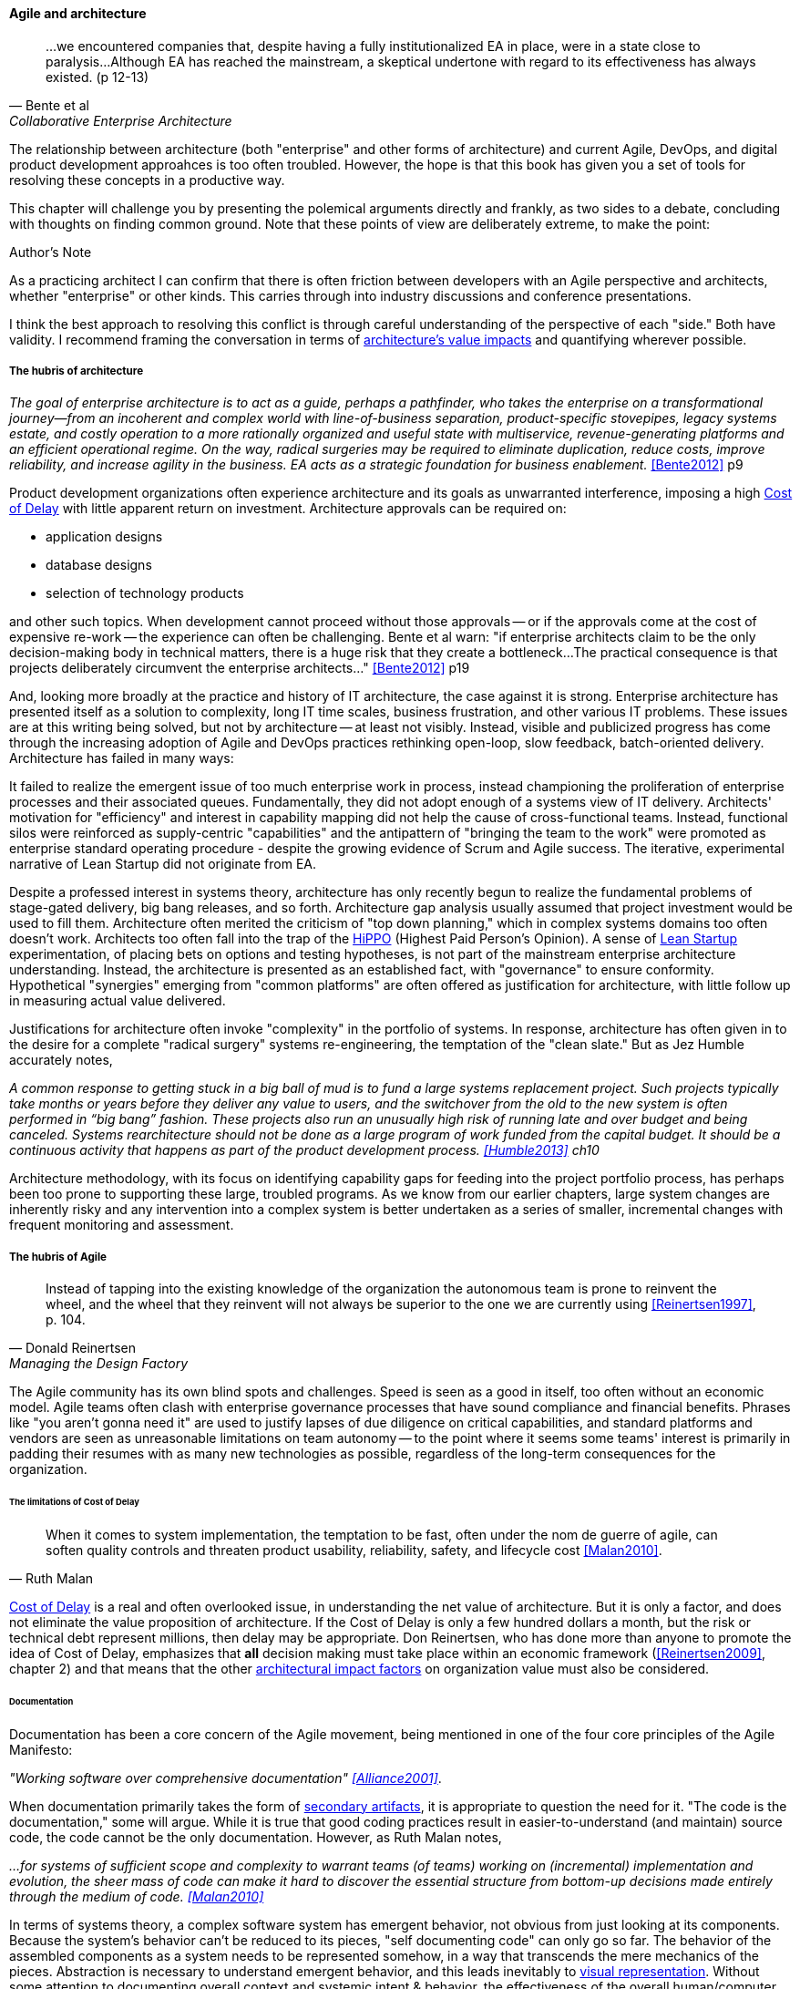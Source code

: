 ==== Agile and architecture
[quote, Bente et al, Collaborative Enterprise Architecture]
...we encountered companies that, despite having a fully institutionalized EA in place, were in a state close to paralysis...Although EA has reached the mainstream, a skeptical undertone with regard to its effectiveness has always existed. (p 12-13)

The relationship between architecture (both "enterprise" and other forms of architecture) and current Agile, DevOps, and digital product development approahces is too often troubled. However, the hope is that this book has given you a set of tools for resolving these concepts in a productive way.

This chapter will challenge you by presenting the polemical arguments directly and frankly, as two sides to a debate, concluding with thoughts on finding common ground. Note that these points of view are deliberately extreme, to make the point:

.Author's Note
****
As a practicing architect I can confirm that there is often friction between developers with an Agile perspective and architects, whether "enterprise" or other kinds. This carries through into industry discussions and conference presentations.

I think the best approach to resolving this conflict is through careful understanding of the perspective of each "side." Both have validity. I recommend framing the conversation in terms of xref:arch-impacts[architecture's value impacts] and quantifying wherever possible.
****

===== The hubris of architecture
_The goal of enterprise architecture is to act as a guide, perhaps a pathfinder, who takes the enterprise on a transformational journey—from an incoherent and complex world with line-of-business separation, product-specific stovepipes, legacy systems estate, and costly operation to a more rationally organized and useful state with multiservice, revenue-generating platforms and an efficient operational regime. On the way, radical surgeries may be required to eliminate duplication, reduce costs, improve reliability, and increase agility in the business. EA acts as a strategic foundation for business enablement._ <<Bente2012>> p9

Product development organizations often experience architecture and its goals as unwarranted interference, imposing a high xref:cost-of-delay[Cost of Delay] with little apparent return on investment. Architecture approvals can be required on:

* application designs
* database designs
* selection of technology products

and other such topics. When development cannot proceed without those approvals -- or if the approvals come at the cost of expensive re-work -- the experience can often be challenging. Bente et al warn: "if enterprise architects claim to be the only decision-making body in technical matters, there is a huge risk that they create a bottleneck...The practical consequence is that projects deliberately circumvent the enterprise architects..." <<Bente2012>> p19

And, looking more broadly at the practice and history of IT architecture, the case against it is strong. Enterprise architecture has presented itself as a solution to complexity, long IT time scales, business frustration, and other various IT problems. These issues are at this writing being solved, but not by architecture -- at least not visibly. Instead, visible and publicized progress has come through the increasing adoption of Agile and DevOps practices rethinking open-loop, slow feedback, batch-oriented delivery. Architecture has failed in many ways:

It failed to realize the emergent issue of too much enterprise work in process, instead championing the proliferation of enterprise processes and their associated queues. Fundamentally, they did not adopt enough of a systems view of IT delivery. Architects' motivation for "efficiency" and interest in capability mapping did not help the cause of cross-functional teams. Instead, functional silos were reinforced as supply-centric "capabilities" and the antipattern of "bringing the team to the work" were promoted as enterprise standard operating procedure - despite the growing evidence of Scrum and Agile success. The iterative, experimental narrative of Lean Startup did not originate from EA.

Despite a professed interest in systems theory, architecture has only recently begun to realize the fundamental problems of stage-gated delivery, big bang releases, and so forth. Architecture gap analysis usually assumed that project investment would be used to fill them. Architecture often merited the criticism of "top down planning," which in complex systems domains too often doesn't work. Architects too often fall into the trap of the  xref:HIPPO[HiPPO] (Highest Paid Person's Opinion). A sense of xref:lean-startup[Lean Startup] experimentation, of placing bets on options and testing hypotheses, is not part of the mainstream enterprise architecture understanding. Instead, the architecture is presented as an established fact, with "governance" to ensure conformity. Hypothetical "synergies" emerging from "common platforms" are often offered as justification for architecture, with little follow up in measuring actual value delivered.

anchor:large-arch-xform-risk[]

Justifications for architecture often invoke "complexity" in the portfolio of systems. In response, architecture has often given in to the desire for a  complete "radical surgery" systems re-engineering, the temptation of the "clean slate." But as Jez Humble accurately notes,

_A common response to getting stuck in a big ball of mud is to fund a large systems replacement project. Such projects typically take months or years before they deliver any value to users, and the switchover from the old to the new system is often performed in “big bang” fashion. These projects also run an unusually high risk of running late and over budget and being canceled. Systems rearchitecture should not be done as a large program of work funded from the capital budget. It should be a continuous activity that happens as part of the product development process. <<Humble2013>> ch10_

Architecture methodology, with its focus on identifying capability gaps for feeding into the project portfolio process, has perhaps been too prone to supporting these large, troubled programs. As we know from our earlier chapters, large system changes are inherently risky and any intervention into a complex system is better undertaken as a series of smaller, incremental changes with frequent monitoring and assessment.

===== The hubris of Agile
[quote, Donald Reinertsen, Managing the Design Factory]
Instead of tapping into the existing knowledge of the organization the autonomous team is prone to reinvent the wheel, and the wheel that they reinvent will not always be superior to the one we are currently using <<Reinertsen1997>>, p. 104.

The Agile community has its own blind spots and challenges. Speed is seen as a good in itself, too often without an economic model. Agile teams often clash with enterprise governance processes that have sound compliance and financial benefits. Phrases like "you aren't gonna need it" are used to justify lapses of due diligence on critical capabilities, and standard platforms and vendors are seen as unreasonable limitations on team autonomy -- to the point where it seems some teams' interest is primarily in padding their resumes with as many new technologies as possible, regardless of the long-term consequences for the organization.

====== The limitations of Cost of Delay
[quote, Ruth Malan]
When it  comes to system implementation, the temptation to be  fast, often under the nom de guerre of agile, can soften  quality controls and threaten product usability, reliability, safety, and lifecycle cost <<Malan2010>>.

xref:cost-of-delay[Cost of Delay] is a real and often overlooked issue, in understanding the net value of architecture. But it is only a factor, and does not eliminate the value proposition of architecture. If the Cost of Delay is only a few hundred dollars a month, but the risk or technical debt represent millions, then delay may be appropriate. Don Reinertsen, who has done more than anyone to promote the idea of Cost of Delay, emphasizes that *all* decision making must take place within an economic framework (<<Reinertsen2009>>, chapter 2) and that means that the other xref:arch-impacts[architectural impact factors] on organization value must also be considered.

anchor:agile-doc-gap[]

====== Documentation

Documentation has been a core concern of the Agile movement, being mentioned in one of the four core principles of the Agile Manifesto:

_"Working software over comprehensive documentation" <<Alliance2001>>_.

When documentation primarily takes the form of xref:secondary-artifacts[secondary artifacts], it is appropriate to question the need for it. "The code is the documentation," some will argue. While it is true that good coding practices result in easier-to-understand (and maintain) source code, the code cannot be the only documentation. However, as Ruth Malan notes,

_...for systems of sufficient scope and complexity to warrant teams (of teams) working on (incremental) implementation and evolution, the sheer mass of code can make it hard to discover the essential structure from bottom-up decisions made entirely through the medium of code. <<Malan2010>>_

In terms of systems theory, a complex software system has emergent behavior, not obvious from just looking at its components. Because the system's behavior can't be reduced to its pieces, "self documenting code" can only go so far. The behavior of the assembled components as a system needs to be represented somehow, in a way that transcends the mere mechanics of the pieces. Abstraction is necessary to understand emergent behavior, and this leads inevitably to xref:arch-visualization[visual representation]. Without some attention to documenting overall context and systemic intent & behavior, the effectiveness of the overall human/computer system degrades. For example, Alistair Cockburn reports that the Chrysler Comprehensive Compensation project, one of the first widely-reported Agile projects, was eventually halted, and

_...left no archived documentation ... other than two sentence user stories, the tests, and the code. Eventually, enough people left that the oral tradition and group memory were lost <<Cockburn2007>>, pp. 41-43_

In short, failure to sustain a shared mental model of a complex system is a risk that may result in loss of that system's value.

====== Sourcing and technology standards

Agile and DevOps are software-development centric, and have transformed that world. However, digital organizations don't always build everything. There is a complex web of supplier relationships even for organizations with robust software development capabilities, and many organizations would still prefer to "buy rather than build." Software may be eating the world, but that doesn't mean everyone employs - or should employ - software developers. Agile has not had a primary focus on xref:sourcing[sourcing], and certainly evaluating commercial software is not a common topic.

Suppose you have an idea for a digital product, and you know that you will be (at least in part) assembling complex services/products produced by others? Suppose further that these provided services overlap (the providers compete)? You need to carefully analyze which services you are going to acquire from which provider.  You will need a strategy, and who is it that analyzes these services and their capabilities, interfaces, non-functional characteristics, and makes a final recommendation as to how you are going to bring them all into one unified system?

It is easy to say things like, "the teams get to define their own architecture" but at some point the enterprise must reckon with the cost of an overly diverse supplier base. This is a very old topic in business, not restricted to IT. At the end of the day, supplier and sourcing fragmentation costs real money. Open source, Commercial-off-the-shelf, Cloud, in-house... the options are bewildering and require experience. In a sense, the supplier base itself is an inventory, subject to aging and spoilage. (We can consider this another way of understanding technical debt.) A consistent evaluation approach is important (preferably under an economic framework; see Reinertsen & Hubbard). And at some point, product development teams should not have to do too much of their own R&D on possible platforms for their work.

anchor:emergent-arch[]

====== Architecture as emergent
[quote, Adrian Cockcroft, former CTO Netflix]
“At Netflix, we had no central control [of the architecture] ... The goal of architecture was to create the right emergent behaviors...” <<Bloomberg2014>>

The Agile Manifesto is well known for saying "The best architectures, requirements, and designs emerge from self-organizing teams" <<Alliance2001>>. This is one of the more frequently discussed Agile statements. Netflix CTO Adrian Cockcroft has expressed similar views (quote above).

A key question is whether "architecture" is considered at the single product or multi-product level. At the single product level, collaborative teams routinely develop effective software architectures. However, when multiple products are involved, it is hard to see how all the xref:arch-impacts[architectural value] scenarios are fulfilled without some investment being directed to the goals of cross-product architectural coordination. It helps when rules of the road are established; both Amazon and Netflix have benefited from having certain widely accepted platform standards, such as "every product communicates through APIs." Netflix has had a long term commitment to Amazon Cloud services; it is probably not acceptable for teams there to decide on a whim to deploy their services on Google Compute Engine or Microsoft Azure, so at least in that sense Netflix has an architecture. The question gets harder when layered products and services with xref:IT-lifecycles[complex lifecycle interactions] are involved.

Microservices can reduce the need for cross-team coordination, but as we xref:google-chubby[previously discussed], coordination needs still do emerge.


===== Towards reconciliation

So how do we reconcile Agile with architecture practices, especially enterprise architecture and its concerns for longer lifecycles, aggregate technical debt, and governance? We need to understand why we look to architecture, what utilizing it means, and how it ultimately adds value, or doesn't, in the organization.

====== Why: Creating the context

One principle throughout this book has been "respect the team," because true product value originates there. If teams are constantly fragmented by enterprise operating models and governance mandates, their ability to creatively solve business problems is hampered. Command and control replaces emergence, motivation declines, and valuable creativity is lost. *Enterprise architecture must first and foremost protect the precious resource that is the high-performing, collaborative, creative team.* As we've discussed, imposing multiple governance checkpoints itself xref:digital-risk-management[adds risk]. And while it's inevitable that the team will be subject to organization-wide mandates, they should be given the benefit of the doubt when autonomy collides with standardization.

When enterprise architecture takes on true business architecture questions, including how digital capabilities are to be enabled and enhanced, Agile insights become an input or kind of requirement to business architecture. What capabilities require high-performing, cross-functional teams? What capabilities can be supported with project-based temporary teams? And what capabilities should be outsourced? The more valuable and difficult the work, the more it calls for the careful development of a common mental model among a close-knit team over time. Driving organizational capability investment into long-running team structures becomes a strategy that organizational architects should consider as they develop the overall organizational portfolio.

Architecture adds value through constraining choices. This may seem counterintuitive, but the choice is often between re-using a known existing platform, or engaging in risky research and development of alternatives. R&D costs money, and itself can impose delay on establishing a reliable digital pipeline. But ultimately, the fundamental objective remains customer and product discovery. All other objectives are secondary; without fulfilling customer needs, architectural consistency is meaningless. Optimizing for the fast creation of product information, tested and validated against operational reality, needs to be top of mind for the architect.

====== What: the architecture of architecture, of the digital pipeline itself

The digital pipeline ultimately is a finely tuned tool for this creation  of information. It, itself, has an architecture: business, application, and technical. It operates within an economic framework. To understand the architecture of the digital pipeline is in a sense to understand the "architecture of architecture."

As we've discussed above, architecture, like xref:arch-as-staff[staff functions] generally, is in part a coordination mechanism. It collects and curates knowledge and sustains the organization's understanding of its complex systems.  Architecture also identifies gaps and informs the investment process, in part through collecting feedback from the organization.

If architecture's fundamental purpose is enabling the right emergent behavior, there are still questions about how it does so. Architecture adds value in assisting when:

* systems are too big for 1 team
* features are too complex to be implemented in 1 iteration
* features require significant organizational change management

As a coordination mechanism, it can operate in various ways including planning, controlling, and collaborating. Each may be appropriate for a given challenge or situation. For example, different approaches are required depending on whether the product challenge is xref:flower-and-cog[Flower or Cog]. A flower is not engineered to fill a gap. A cog is. Market-facing experiments need leeway to pivot, where initiatives intended to fill a gap in a larger system may require more constraints and control. And how do architects know there is a gap? It should be an hypothesis-driven process, that needs to establish that there is a valuable, usable, feasible future state.

====== How: Execution

[quote, Bente et al, Collaborative Enterprise Architecture]
Another possible objection against agile methods is that the processes in EA, and in the enterprise generally, are simply not operating with a time window of the typical sprint length of three weeks. This, of course, is true. But it is at closer inspection not a counter-argument against the application of agile principles to EA—just the opposite. The long process cycles add to EA's lack of transparency and promote a silo mentality. Agile techniques can help here. <<Bente2012>>


As an xref:arch-practices[executing capability], architecture operates in various ways:

* Planning and analysis
* Governance and approvals
* Collaboration and guidance

Ideally, planning and analysis occurs "upstream" of the creation of a product team. In that guise, architecture functions as a sort of zoning or planning authority -- "architecture" is not a process or organization directly experienced by the product team. In this ideal, there is no conflict with product teams because once the team is formed, the architect's job is done. I However, this assumes that all the planning associated with launching a new product or capability was done correctly, and this itself is a kind of waterfall assumption. Some form of feedback and coordination is required in xref:multi-product-scaling[multi-product environments].

.What is your Cost of Delay? footnote:[_Image credit https://www.flickr.com/photos/julianlim/4598412264, downloaded 2016-10-25, commercial use permitted_]
image::images/4_12-stopwatch.jpg[alt text, 300, , float="left"]

It is in the "governance and approval" kind of activity that conflict is most likely to emerge. Cadence and synchronization (e.g. xref:chap-coordination[coordination techniques]) with the potential to block teams from pursuing their mission should be very carefully considered. If there is a process or a queue of architecture approvals, it at least should be operated on Cost of Delay of the work it's blocking. And more generally, across the organization, the process should be tested against an economic model such as establishing a nominal or xref:portfolio-CoD[portfolio-level Cost of Delay]. Like other processes, architecture itself can be assessed against such a baseline.

Queued approvals are only one way of solving issues. A rich and under-utilized approach is using internal market-type mechanisms, where overall rules are set and teams make autonomous decisions based on those rules. Don Reinertsen, in the _Principles of Product Development Flow_, discusses how Boeing implemented distributed decision-making through setting tradeoff rules for cost and weight. Rather than constantly routing design approvals through a single control point, Boeing instead set the principle that project managers could "purchase" design changes up to $300 per unit, to save a pound of weight. As Reinertsen notes,

_The intrinsic elegance of this approach is that the superiors didn't actually give up control over the decision. Instead, they recognized that they could still control the decision without participating in it. They simply had to control the economic logic of the decision._ <<Reinertsen2009>>, p 42.

One particular work product that architects often are concerned with is documentation. The desire for useful documentation, as xref:agile-doc-gap[mentioned above], reflects architecture's goals of curating a common ground for collaboration. As Bente notes, "In an agile project, explicit care must be taken to ensure proper documentation—for example, by stating it as part of the condition of satisfaction of a user story or in the definition of done" <<Bente2012>> p 170

====== Architecture Kata

[quote, Humble/Molesky, Lean Enterprise]
...standardization on a particular toolchain or technology stack is neither necessary nor sufficient for achieving enterprise architecture goals such as enabling teams to respond rapidly to changing requirements, creating high-performance systems at scale, or reducing the risk of intrusion or data theft. Just like we drive product and process innovation through the Improvement Kata, we can drive architectural alignment through it too. +
 +
Architectural goals—for example, desired performance, availability, and security—should be approached by iteratively specifying target conditions at the program level. Following the Principle of Mission, set out a clear vision of the goals of your enterprise architecture without specifying how the goals are to be achieved, and create a context in which teams can determine how to achieve them through experimentation and collaboration.   <<Humble2013>>, chap. 10.

xref:Toyota-Kata[Toyota Kata] was discussed in Chapter 7. In _Lean Enterprise,_ Jez Humble and Joanne Molesky argue that it can provide a useful framework for architecture objectives. Toyota Kata emphasizes end-state goals ("target conditions") and calls for hands-on investigation and response by participating workers, not consultants or distant executives. Architecture can benefit by understanding "gaps" in the sense of Toyota's target conditions, and then supporting teams in their collaborative efforts to understand and achieve the desired state. The xref:arch-impacts[architectural impact] model can assist in thinking through suitable target conditions for architecture:

* top-line impact through re-use (lowering Cost of Delay)
* bottom-line impact through portfolio rationalization
* risk impact through minimizing attack surface and re-use of known good patterns and platforms

.Australian strangler vine surrounding tree footnote:[_Image credit https://www.flickr.com/photos/cynren/16011788979, downloaded 2016-10-23, commercial use permitted_]
image::images/4_12-strangler-vine.jpg[alt text, 400, , float="right"]

Keeping the target operating condition specific is preferable. When architecture scopes problems too broadly, the temptation is to undertake xref:large-arch-xform-risk[large and risky transformation programs]. As an alternative, Humble and Molesky suggest the "strangler pattern," proposed by Martin Fowler in 2004 <<Fowler2004a>>. This pattern uses as a metaphor Australian "strangler" vines that grow around trees until the original tree dies, at which point the strangler vine is now itself a sturdy, rooted structure (see picture).

To use the strangler pattern is not to replace the system all at once, but rather to do so incrementally, replacing one feature at a time. This may seem more expensive, as it means that both the old and new systems are running (and cost savings through sunsetting the old system will be delayed.) But the risk of replacing complex systems is serious, and needs to be considered along with any hoped-for cost savings through replacement. Humble and Molesky suggest:

* Start by delivering new functionality—at least at first
* Do not attempt to port existing functionality unless it is to support a business process change
* Deliver something fast
* Design for testability and deployability

The strangler pattern is proven in practice. Paul Hammant provides a large number of strangler pattern case studies, including:

* Airline booking application
* Energy trading application
* Rail booking application

and others <<Hammant2013>>.

Of course, there are other ways architecture might add value beyond system replacement, in which case the strangler pattern may not be relevant. In particular, architects may be called on to closely collaborate with product teams when certain kinds of issues emerge. This is not a governance or control interaction; it is instead architecture as a form of shared consulting "bench" or coordination mechanism. Not every product team needs a full time architect, the reasoning goes, so architects can be assigned to them on a temporary basis, e.g. for one or a few sprints, perhaps of the technical "spike" (disovery/validation/experimentation) variety.

anchor:arch-hands-on[]

In order to successfully meet this role, the architect needs to have hands-on technical ability. Many Agile authors are dismissive of "ivory-tower" architects who do not do "hands on" work, and in fact if an architect is going to sit with a technical team as a solutions advisor they clearly need the technical skills to do so. On the other hand, not all architects operate at the solutions level, nor are the problems they face necessarily programming problems. See sidebar, "The challenge of the 'hands-on' architect."

.The challenge of the "hands-on architect"
****
Architect is a broad category as we have seen. It includes individuals who are talented at single-product designs, as well as those tasked with managing the overall interactions between hundreds of systems.

It is well and good for architects to maintain some technical facility, but in the case of true, portfolio-level enterprise architects, how to do so may not be obvious. What if one's portfolio includes multiple platforms and languages? It is simply not possible to be hands-on in all of them. Some of the most challenging systems may be a complex mix of commercial product and customization, e.g. ERP or core banking systems. Choosing to be "hands on" may not even be welcomed by a given team, who may see it as meddlesome. And other teams may feel the architect is "playing favorites" in their choice of platform to be "hands-on" with.

Clearly, if the organization is running primarily on (for example) Node.js, having strong Javascript skills is important for the architect. But in more heterogenous environments the architect may find strong data management skills to be more useful, as often interfaces between systems become their primary concern.

Another form of being "hands on" is maintaining good systems administration skills, so that the architect can easily experiment with new technologies. This is different from being adept in a given programming language. One recent positive trend is lightweight virtualization. In years past, experimenting with new products was difficult on two fronts:

* First, one had to obtain high performance computing resources capable of running demanding software. Sometimes these resources needed unusual operating systems (e.g. "in order to try our software, you have to run HP-UX version 11" -- not a capability most architects had in their back pocket.)
* Second, one had to obtain demonstration version of software from vendors, who would usually start a sales cycle if you asked for it.

Times have changed. Demonstration versions of software are increasingly available with little overhead or risk of triggering unwanted sales calls. Platform requirements are less diverse. And lightweight virtualization (e.g. the combination of Vagrant and Virtualbox) now makes it possible for architects to be hands-on; modern laptops can run multiple VMs in cluster architectures. Significant experimentation can be carried out in working with systems of various characteristics. Being able to evaluate technologies in such a virtual lab setting is arguably even more useful than being a "coding architect." Product team developers do the programming; the architect should be more concerned with the suitability and feasibility of the integrated platform.
****

====== Evaluating architecture outcomes

Finally, how do we evaluate architecture outcomes? If an organization adopts an experimental, Toyota Kata approach, it may find that architecture experiments run on long time horizons. Maintaining an organizational focus on value may be challenging, as the experiments don't yield results quickly. Curating a common ground of understanding may sound like a fine ideal, but how do we measure it?

First, the concept of Net Promoter Score is relevant for any service organization, internal or external. Its single question "Based on your experience, on a scale of 1-10 would you recommend this product or service to a friend?" efficiently encapsulates value in a single, easy to respond to query.

As digital pipelines become more automated, it may be possible to evaluate their xref:digital-exhaust-governance["digital exhaust"] to evaluate the impact of architecture services:

* are architecture standards evident in the source and package managers?
* are platform recommendations encountering performance or capacity challenges?

In a world of increasing connectivity and automation, there is no reason for architects in the organization to lack visibility into the consequences of their recommendations. Ultimately, if the cost of operating the coordination mechanism that is architecture exceeds the value it provides, then continuing to operate it is irrational.

